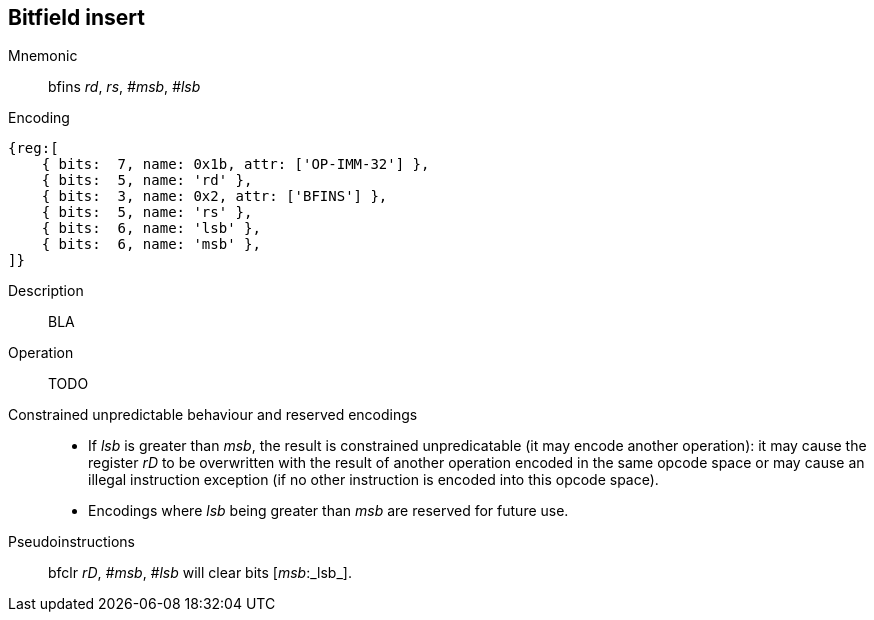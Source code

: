 == Bitfield insert

Mnemonic::
bfins _rd_, _rs_, _#msb_, _#lsb_

Encoding::
[wavedrom]
....
{reg:[
    { bits:  7, name: 0x1b, attr: ['OP-IMM-32'] },
    { bits:  5, name: 'rd' },
    { bits:  3, name: 0x2, attr: ['BFINS'] },
    { bits:  5, name: 'rs' },
    { bits:  6, name: 'lsb' },
    { bits:  6, name: 'msb' },
]}
....

Description:: 
BLA

Operation::
TODO

Constrained unpredictable behaviour and reserved encodings::
 * If _lsb_ is greater than _msb_, the result is constrained unpredicatable (it may encode another operation): it may cause the register _rD_ to be overwritten with the result of another operation encoded in the same opcode space or may cause an illegal instruction exception (if no other instruction is encoded into this opcode space).
 * Encodings where _lsb_ being greater than _msb_ are reserved for future use.

Pseudoinstructions::
bfclr _rD_, _#msb_, _#lsb_ will clear bits [_msb_:_lsb_].

